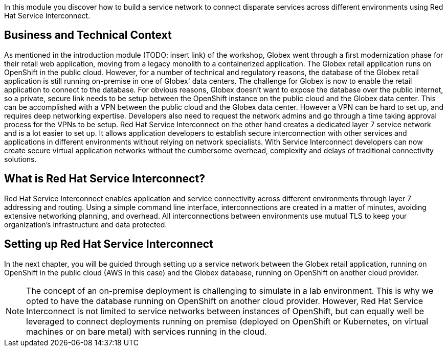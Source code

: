 :icons: font 

In this module you discover how to build a service network to connect disparate services across different environments using Red Hat Service Interconnect.

== Business and Technical Context

As mentioned in the introduction module (TODO: insert link) of the workshop, Globex went through a first modernization phase for their retail web application, moving from a legacy monolith to a containerized application. The Globex retail application runs on OpenShift in the public cloud.
However, for a number of technical and regulatory reasons, the database of the Globex retail application is still running on-premise in one of Globex' data centers.
The challenge for Globex is now to enable the retail application to connect to the database. For obvious reasons, Globex doesn't want to expose the database over the public internet, so a private, secure link needs to be setup between the OpenShift instance on the public cloud and the Globex data center. 
This can be accomplished with a VPN between the public cloud and the Globex data center. However a VPN can be hard to set up, and requires deep networking expertise. Developers also need to request the network admins and go through a time taking approval process for the VPNs to be setup. Red Hat Service Interconnect on the other hand creates a dedicated layer 7 service network and is a lot easier to set up. It allows application developers to establish secure interconnection with other services and applications in different environments without relying on network specialists. With Service Interconnect developers can now create secure virtual application networks without the cumbersome overhead, complexity and delays of traditional connectivity solutions.

== What is Red Hat Service Interconnect?

Red Hat Service Interconnect enables application and service connectivity across different environments through layer 7 addressing and routing. Using a simple command line interface, interconnections are created in a matter of minutes, avoiding extensive networking planning, and overhead. All interconnections between environments use mutual TLS to keep your organization's infrastructure and data protected.

== Setting up Red Hat Service Interconnect

In the next chapter, you will be guided through setting up a service network between the Globex retail application, running on OpenShift in the public cloud (AWS in this case) and the Globex database, running on OpenShift on another cloud provider.

[NOTE]
====
The concept of an on-premise deployment is challenging to simulate in a lab environment. This is why we opted to have the database running on OpenShift on another cloud provider. However, Red Hat Service Interconnect is not limited to service networks between instances of OpenShift, but can equally well be leveraged to connect deployments running on premise (deployed on OpenShift or Kubernetes, on virtual machines or on bare metal) with services running in the cloud.
====